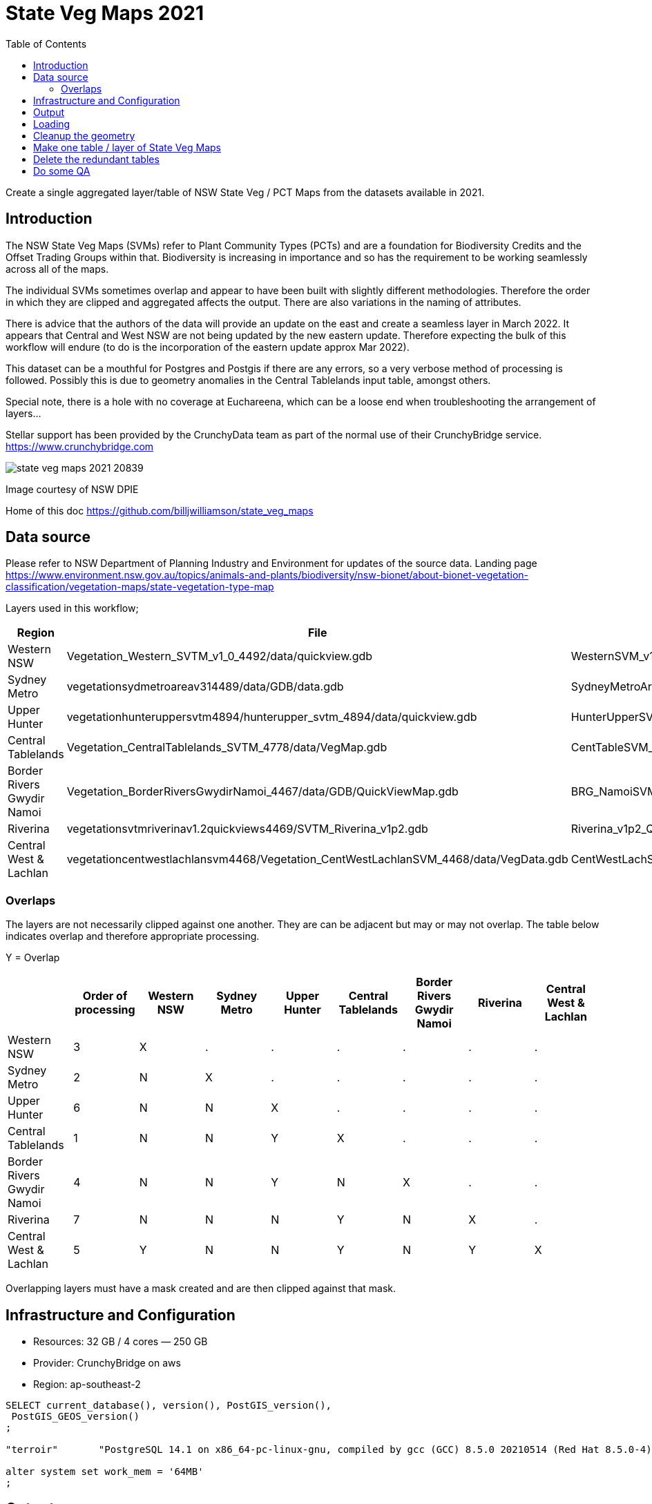 # State Veg Maps 2021
:toc:
:toclevels: 5

Create a single aggregated layer/table of NSW State Veg / PCT Maps from the datasets available in 2021.

## Introduction

The NSW State Veg Maps (SVMs) refer to Plant Community Types (PCTs) and are a foundation for Biodiversity Credits and the Offset Trading Groups within that. Biodiversity is increasing in importance and so has the requirement to be working seamlessly across all of the maps.

The individual SVMs sometimes overlap and appear to have been built with slightly different methodologies. Therefore the order in which they are clipped and aggregated affects the output. There are also variations in the naming of attributes.

There is advice that the authors of the data will provide an update on the east and create a seamless layer in March 2022. It appears that Central and West NSW are not being updated by the new eastern update. Therefore expecting the bulk of this workflow will endure (to do is the incorporation of the eastern update approx Mar 2022).

This dataset can be a mouthful for Postgres and Postgis if there are any errors, so a very verbose method of processing is followed. Possibly this is due to geometry anomalies in the Central Tablelands input table, amongst others.

Special note, there is a hole with no coverage at Euchareena, which can be a loose end when troubleshooting the arrangement of layers...

Stellar support has been provided by the CrunchyData team as part of the normal use of their CrunchyBridge service. https://www.crunchybridge.com

image::state_veg_maps_2021-20839.png[]
Image courtesy of NSW DPIE

Home of this doc 
https://github.com/billjwilliamson/state_veg_maps


## Data source

Please refer to NSW Department of Planning Industry and Environment for updates of the source data. 
Landing page https://www.environment.nsw.gov.au/topics/animals-and-plants/biodiversity/nsw-bionet/about-bionet-vegetation-classification/vegetation-maps/state-vegetation-type-map

Layers used in this workflow;
[cols=3*,options=header]
|===
|Region | File | Layer
|Western NSW | Vegetation_Western_SVTM_v1_0_4492/data/quickview.gdb | WesternSVM_v1_0_PCT_E_4492
|Sydney Metro |vegetationsydmetroareav314489/data/GDB/data.gdb | SydneyMetroArea_v3_1_2016_E_4489
|Upper Hunter |vegetationhunteruppersvtm4894/hunterupper_svtm_4894/data/quickview.gdb| HunterUpperSVM_v1_0_PCT_E_4894
|Central Tablelands | Vegetation_CentralTablelands_SVTM_4778/data/VegMap.gdb | CentTableSVM_v1p0_PCT_E_4778
|Border Rivers Gwydir Namoi |Vegetation_BorderRiversGwydirNamoi_4467/data/GDB/QuickViewMap.gdb | BRG_NamoiSVM_v1p3_PCT_E_4467
|Riverina |vegetationsvtmriverinav1.2quickviews4469/SVTM_Riverina_v1p2.gdb |Riverina_v1p2_Quickview
|Central West & Lachlan |vegetationcentwestlachlansvm4468/Vegetation_CentWestLachlanSVM_4468/data/VegData.gdb | CentWestLachSVM_v1p4_PCT_E_4468
|===

### Overlaps

The layers are not necessarily clipped against one another. They are can be adjacent but may or may not overlap. The table below indicates overlap and therefore appropriate processing.

Y = Overlap

[cols=9*,options=header]
|===
||Order of processing |Western NSW |Sydney Metro |Upper Hunter |Central Tablelands |Border Rivers Gwydir Namoi |Riverina |Central West & Lachlan

|Western NSW |3|X|.|.|.|.|.|.
|Sydney Metro |2|N|X|.|.|.|.|.
|Upper Hunter |6|N|N|X|.|.|.|.
|Central Tablelands |1|N|N|Y|X|.|.|.
|Border Rivers Gwydir Namoi |4|N|N|Y|N|X|.|.
|Riverina |7|N|N|N|Y|N|X|.
|Central West & Lachlan |5|Y|N|N|Y|N|Y|X
|===

Overlapping layers must have a mask created and are then clipped against that mask.

## Infrastructure and Configuration

- Resources: 32 GB / 4 cores — 250 GB
- Provider: CrunchyBridge on aws
- Region: ap-southeast-2

```sql
SELECT current_database(), version(), PostGIS_version(),
 PostGIS_GEOS_version()
;

"terroir"	"PostgreSQL 14.1 on x86_64-pc-linux-gnu, compiled by gcc (GCC) 8.5.0 20210514 (Red Hat 8.5.0-4), 64-bit"	"3.1 USE_GEOS=1 USE_PROJ=1 USE_STATS=1"	"3.9.1dev-CAPI-1.14.1"

alter system set work_mem = '64MB'
;
```

## Output

- Size on disk is 16 GB with 12.8 million records
- Geometry: Polygon (MultiPolygon)
- Extent: -84969,5926055 : 1021976,6838874
- EPSG: 7855


## Loading

Import to the db

_GDAL commands via QGIS_
https://github.com/billjwilliamson/state_veg_maps/blob/main/configure_01_v.state_veg_map_2021.sh[configure_01_v.state_veg_map_2021.sh]

## Cleanup the geometry

_Make the geometry valid - GitHub Link_
https://github.com/billjwilliamson/state_veg_maps/blob/main/configure_02_v.state_veg_map_2021.sql[configure_02_v.state_veg_map_2021.sql]

## Make one table / layer of State Veg Maps


image::explain_plan_1644353258192.svg[]

_Make one table - GitHub Link_
https://github.com/billjwilliamson/state_veg_maps/blob/main/configure_03_v.state_veg_map_2021.sql[configure_03_v.state_veg_map_2021.sql]


## Delete the redundant tables

_clean up_
https://github.com/billjwilliamson/state_veg_maps/blob/main/cleanup_51_v.state_veg_map_2021.sql[cleanup_51_v.state_veg_map_2021.sql]

## Do some QA

Do a calculation of area grouped by the formation then again by the mapsource, as a test.

_query to calculate area as qa on the job_
https://github.com/billjwilliamson/state_veg_maps/blob/main/qa_41_v.state_veg_map_2021.sql[qa_41_v.state_veg_map_2021.sql]

_qa results by formation_
https://github.com/billjwilliamson/state_veg_maps/blob/main/state_veg_maps_2021_qa_area_by_formation.csv[state_veg_maps_2021_qa_area_by_formation.csv]

_qa results by mapsource_
https://github.com/billjwilliamson/state_veg_maps/blob/main/state_veg_maps_2021_qa_area_by_mapsource.csv[state_veg_maps_2021_qa_area_by_mapsource.csv]

END
-----
